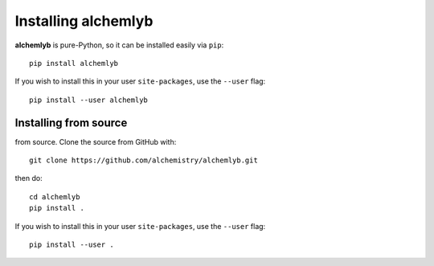 Installing alchemlyb
====================

**alchemlyb** is pure-Python, so it can be installed easily via ``pip``::

    pip install alchemlyb

If you wish to install this in your user ``site-packages``, use the ``--user`` flag::

    pip install --user alchemlyb


Installing from source
----------------------

from source. Clone the source from GitHub with::

    git clone https://github.com/alchemistry/alchemlyb.git

then do::

    cd alchemlyb
    pip install .

If you wish to install this in your user ``site-packages``, use the ``--user`` flag::

    pip install --user .

